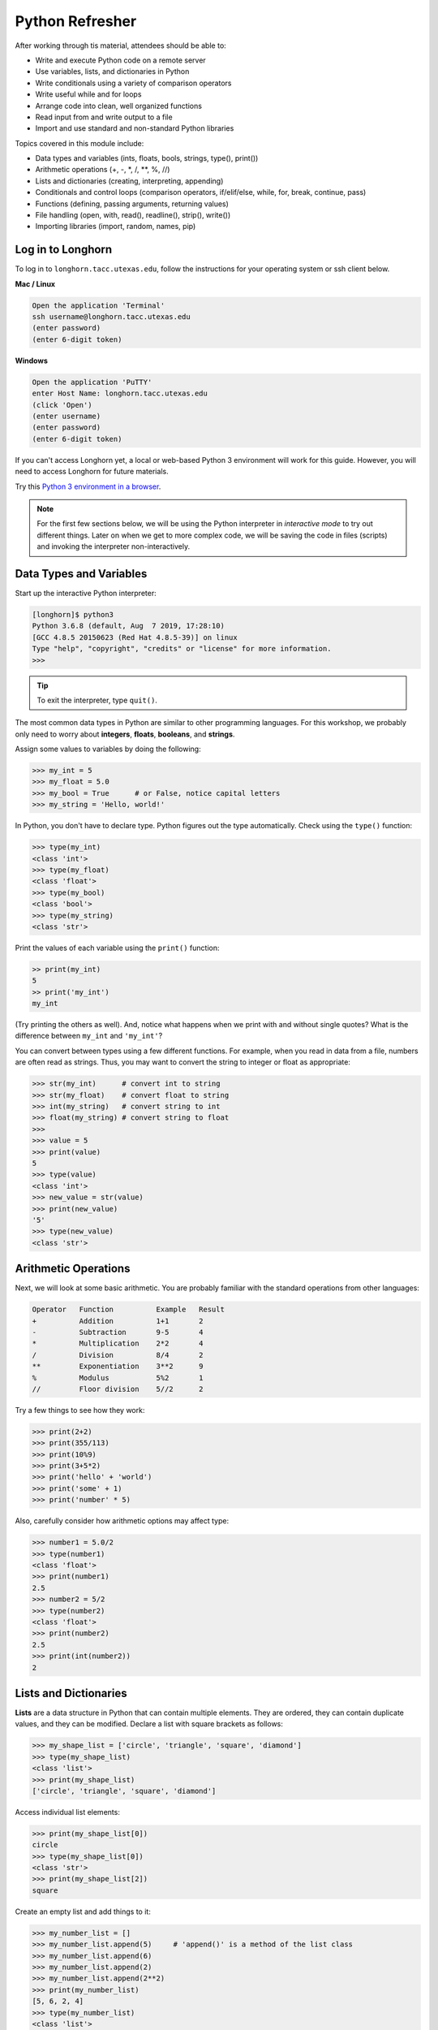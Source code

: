 Python Refresher
================

After working through tis material, attendees should be able to:

* Write and execute Python code on a remote server
* Use variables, lists, and dictionaries in Python
* Write conditionals using a variety of comparison operators
* Write useful while and for loops
* Arrange code into clean, well organized functions
* Read input from and write output to a file
* Import and use standard and non-standard Python libraries

Topics covered in this module include:

* Data types and variables (ints, floats, bools, strings, type(), print())
* Arithmetic operations (+, -, \*, /, \*\*, %, //)
* Lists and dictionaries (creating, interpreting, appending)
* Conditionals and control loops (comparison operators, if/elif/else, while, for, break, continue, pass)
* Functions (defining, passing arguments, returning values)
* File handling (open, with, read(), readline(), strip(), write())
* Importing libraries (import, random, names, pip)


Log in to Longhorn
------------------

To log in to ``longhorn.tacc.utexas.edu``, follow the instructions for your operating
system or ssh client below.

**Mac / Linux**

.. code-block:: bash

   Open the application 'Terminal'
   ssh username@longhorn.tacc.utexas.edu
   (enter password)
   (enter 6-digit token)

**Windows**

.. code-block:: bash

   Open the application 'PuTTY'
   enter Host Name: longhorn.tacc.utexas.edu
   (click 'Open')
   (enter username)
   (enter password)
   (enter 6-digit token)


If you can't access Longhorn yet, a local or web-based Python 3
environment will work for this guide. However, you will need to access Longhorn
for future materials.

Try this `Python 3 environment in a browser <https://www.katacoda.com/scenario-examples/courses/environment-usages/python>`_.



.. note::

   For the first few sections below, we will be using the Python interpreter
   in *interactive mode* to try out different things. Later on when we get to
   more complex code, we will be saving the code in files (scripts) and invoking
   the interpreter non-interactively.


Data Types and Variables
------------------------

Start up the interactive Python interpreter:

.. code-block:: console

   [longhorn]$ python3
   Python 3.6.8 (default, Aug  7 2019, 17:28:10)
   [GCC 4.8.5 20150623 (Red Hat 4.8.5-39)] on linux
   Type "help", "copyright", "credits" or "license" for more information.
   >>>

.. tip::

   To exit the interpreter, type ``quit()``.

The most common data types in Python are similar to other programming languages.
For this workshop, we probably only need to worry about **integers**, **floats**,
**booleans**, and **strings**.

Assign some values to variables by doing the following:

.. code-block:: python3

   >>> my_int = 5
   >>> my_float = 5.0
   >>> my_bool = True      # or False, notice capital letters
   >>> my_string = 'Hello, world!'

In Python, you don't have to declare type. Python figures out the type
automatically. Check using the ``type()`` function:

.. code-block:: python3

   >>> type(my_int)
   <class 'int'>
   >>> type(my_float)
   <class 'float'>
   >>> type(my_bool)
   <class 'bool'>
   >>> type(my_string)
   <class 'str'>

Print the values of each variable using the ``print()`` function:

.. code-block:: python3

   >> print(my_int)
   5
   >> print('my_int')
   my_int

(Try printing the others as well). And, notice what happens when we print with
and without single quotes? What is the difference between ``my_int`` and
``'my_int'``?

You can convert between types using a few different functions. For example, when
you read in data from a file, numbers are often read as strings. Thus, you may
want to convert the string to integer or float as appropriate:

.. code-block:: python3

   >>> str(my_int)      # convert int to string
   >>> str(my_float)    # convert float to string
   >>> int(my_string)   # convert string to int
   >>> float(my_string) # convert string to float
   >>>
   >>> value = 5
   >>> print(value)
   5
   >>> type(value)
   <class 'int'>
   >>> new_value = str(value)
   >>> print(new_value)
   '5'
   >>> type(new_value)
   <class 'str'>


Arithmetic Operations
---------------------

Next, we will look at some basic arithmetic. You are probably familiar with the
standard operations from other languages:

.. code-block:: console

   Operator   Function          Example   Result
   +          Addition          1+1       2
   -          Subtraction       9-5       4
   *          Multiplication    2*2       4
   /          Division          8/4       2
   **         Exponentiation    3**2      9
   %          Modulus           5%2       1
   //         Floor division    5//2      2


Try a few things to see how they work:

.. code-block:: python3

   >>> print(2+2)
   >>> print(355/113)
   >>> print(10%9)
   >>> print(3+5*2)
   >>> print('hello' + 'world')
   >>> print('some' + 1)
   >>> print('number' * 5)


Also, carefully consider how arithmetic options may affect type:

.. code-block:: python3

   >>> number1 = 5.0/2
   >>> type(number1)
   <class 'float'>
   >>> print(number1)
   2.5
   >>> number2 = 5/2
   >>> type(number2)
   <class 'float'>
   >>> print(number2)
   2.5
   >>> print(int(number2))
   2


Lists and Dictionaries
----------------------

**Lists** are a data structure in Python that can contain multiple elements.
They are ordered, they can contain duplicate values, and they can be modified.
Declare a list with square brackets as follows:

.. code-block:: python3

   >>> my_shape_list = ['circle', 'triangle', 'square', 'diamond']
   >>> type(my_shape_list)
   <class 'list'>
   >>> print(my_shape_list)
   ['circle', 'triangle', 'square', 'diamond']

Access individual list elements:

.. code-block:: python3

   >>> print(my_shape_list[0])
   circle
   >>> type(my_shape_list[0])
   <class 'str'>
   >>> print(my_shape_list[2])
   square

Create an empty list and add things to it:

.. code-block:: python3

   >>> my_number_list = []
   >>> my_number_list.append(5)     # 'append()' is a method of the list class
   >>> my_number_list.append(6)
   >>> my_number_list.append(2)
   >>> my_number_list.append(2**2)
   >>> print(my_number_list)
   [5, 6, 2, 4]
   >>> type(my_number_list)
   <class 'list'>
   >>> type(my_number_list[1])
   <class 'int'>

Lists are not restricted to containing one data type. Combine the lists together
to demonstrate:

.. code-block:: python3

   >>> my_big_list = my_shape_list + my_number_list
   >>> print(my_big_list)
   ['circle', 'triangle', 'square', 'diamond', 5, 6, 2, 4]

Another way to access the contents of lists is by slicing. Slicing supports a
start index, stop index, and step taking the form: ``mylist[start:stop:step]``.
Only the first colon is required. If you omit the start, stop, or :step, it is
assumed you mean the beginning, end, and a step of 1, respectively. Here are
some examples of slicing:

.. code-block:: python3

   >>> mylist = ['thing1', 'thing2', 'thing3', 'thing4', 'thing5']
   >>> print(mylist[0:2])     # returns the first two things
   ['thing1', 'thing2']
   >>> print(mylist[:2])      # if you omit the start index, it assumes the beginning
   ['thing1', 'thing2']
   >>> print(mylist[-2:])     # returns the last two things (omit the stop index and it assumes the end)
   ['thing4', 'thing5']
   >>> print(mylist[:])       # returns the entire list
   ['thing1', 'thing2', 'thing3', 'thing4', 'thing5']
   >>> print(mylist[::2])     # return every other thing (step = 2)
   ['thing1', 'thing3', 'thing5']

.. note::

   If you slice from a list, it returns an object of type list. If you access a
   list element by its index, it returns an object of whatever type that element
   is. The choice of whether to slice from a list, or iterate over a list by
   index, will depend on what you want to do with the data.


**Dictionaries** are another data structure in Python that contain key:value
pairs. They are always unordered, they cannot contain duplicate keys, and they
can be modified. Create a new dictionary using curly brackets:

.. code-block:: python3

   >>> my_shape_dict = {
   ...   'most_favorite': 'square',
   ...   'least_favorite': 'circle',
   ...   'pointiest': 'triangle',
   ...   'roundest': 'circle'
   ... }
   >>> type(my_shape_dict)
   <class 'dict'>
   >>> print(my_shape_dict)
   {'most_favorite': 'square', 'least_favorite': 'circle', 'pointiest': 'triangle', 'roundest': 'circle'}
   >>> print(my_shape_dict['most_favorite'])
   square

As your preferences change over time, so to can values stored in dictionaries:

.. code-block:: python3

   >>> my_shape_dict['most_favorite'] = 'rectangle'
   >>> print(my_shape_dict['most_favorite'])
   rectangle

Add new key:value pairs to the dictionary as follows:

.. code-block:: python3

   >>> my_shape_dict['funniest'] = 'squircle'
   >>> print(my_shape_dict['funniest'])
   squircle


Many other methods exist to access, manipulate, interpolate, copy, etc., lists
and dictionaries. We will learn more about them out as we encounter them later
in this course.

Conditionals and Control Loops
------------------------------

Python **comparison operators** allow you to add conditions into your code in
the form of ``if`` / ``elif`` / ``else`` statements. Valid comparison operators
include:

.. code-block:: console

   Operator   Comparison                 Example   Result
   ==         Equal                      1==2       False
   !=         Not equal                  1!=2       True
   >          Greater than               1>2        False
   <          Less than                  1<2        True
   >=         Greater than or equal to   1>=2       False
   <=         Less Than or equal to      1<=2       True

A valid conditional statement might look like:

.. code-block:: python3

   >>> num1 = 10
   >>> num2 = 20
   >>>
   >>> if (num1 > num2):                  # notice the colon
   ...     print('num1 is larger')        # notice the indent
   ... elif (num2 > num1):
   ...     print('num2 is larger')
   ... else:
   ...     print('num1 and num2 are equal')


In addition, conditional statements can be combined with **logical operators**.
Valid logical operators include:

.. code-block:: console

   Operator   Description                           Example
   and        Returns True if both are True         a < b and c < d
   or         Returns True if at least one is True  a < b or c < d
   not        Negate the result                     not( a < b )

For example, consider the following code:

.. code-block:: python3

   >>> num1 = 10
   >>> num2 = 20
   >>>
   >>> if (num1 < 100 and num2 < 100):
   ...     print('both are less than 100')
   ... else:
   ...     print('at least one of them is not less than 100')

**While loops** also execute according to conditionals. They will continue to
execute as long as a condition is True. For example:

.. code-block:: python3

   >>> i = 0
   >>>
   >>> while (i < 10):
   ...     print( f'i = {i}' )       # literal string interpolation
   ...     i = i + 1

The ``break`` statement can also be used to escape loops:

.. code-block:: python3

   >>> i = 0
   >>>
   >>> while (i < 10):
   ...     print( f'i = {i}' )
   ...     i = i + 1
   ...     if (i==5):
   ...         break
   ...     else:
   ...         continue


**For loops** in Python are useful when you need to execute the same set of
instructions over and over again. They are especially great for iterating over
lists:

.. code-block:: python3

   >>> my_shape_list = ['circle', 'triangle', 'square', 'diamond']
   >>>
   >>> for shape in my_shape_list:
   ...     print(shape)
   >>>
   >>> for shape in my_shape_list:
   ...     if (shape == 'circle'):
   ...         pass                    # do nothing
   ...     else:
   ...         print(shape)

You can also use the ``range()`` function to iterate over a range of numbers:

.. code-block:: python3

   >>> for x in range(10):
   ...     print(x)
   >>>
   >>> for x in range(10, 100, 5):
   ...     print(x)
   >>>
   >>> for a in range(3):
   ...     for b in range(3):
   ...         for c in range(3):
   ...             print( f'{a} + {b} + {c} = {a+b+c}' )


.. note::

   The code is getting a little bit more complicated now. It will be better to
   stop running in the interpreter's interactive mode, and start writing our
   code in Python scripts.


Functions
---------

**Functions** are blocks of codes that are run only when we call them. We can
pass data into functions, and have functions return data to us. Functions are
absolutely essential to keeping code clean and organized.

On the command line, use a text editor to start writing a Python script:

.. code-block:: bash

   [longhorn]$ vim function_test.py


Enter the following text into the script:

.. code-block:: python3
   :linenos:

   def hello_world():
       print('Hello, world!')

   hello_world()

After saving and quiting the file, execute the script (Python code is not
compiled - just run the raw script with the ``python3`` executable):

.. code-block:: bash

   [longhorn]$ python3 function_test.py
   Hello, world!


.. note::

   Future examples from this point on will assume familiarity with using the
   text editor and executing the script. We will just be showing the contents of
   the script and console output.

More advanced functions can take parameters and return results:

.. code-block:: python3
   :linenos:

   def add5(value):
       return(value + 5)

   final_number = add5(10)
   print(final_number)

.. code-block:: bash

   15

Pass multiple parameters to a function:

.. code-block:: python3
   :linenos:

   def add5_after_multiplying(value1, value2):
       return( (value1 * value2) + 5)

   final_number = add5_after_multiplying(10, 2)
   print(final_number)

.. code-block:: bash

   25

It is a good idea to put your list operations into a function in case you plan
to iterate over multiple lists:

.. code-block:: python3
   :linenos:

   def print_ts(mylist):
       for x in mylist:
           if (x[0] == 't'):      # a string (x) can be interpreted as a list of chars!
               print(x)

   list1 = ['circle', 'triangle', 'square', 'diamond']
   list2 = ['one', 'two', 'three', 'four']

   print_ts(list1)
   print_ts(list2)

.. code-block:: bash

   triangle
   two
   three

There are many more ways to call functions, including handing an arbitrary
number of arguments, passing keyword / unordered arguments, assigning default
values to arguments, and more.

File Handling
-------------

The ``open()`` function does all of the file handling in Python. It takes two
arguments - the *filename* and the *mode*. The possible modes are read (``r``),
write (``w``), append (``a``), or create (``x``).

For example, to read a file do the following:


.. code-block:: python3
   :linenos:

   with open('/usr/share/dict/linux.words', 'r') as f:
       for x in range(5):
           print(f.readline())

.. code-block:: bash

   1080

   10-point

   10th

   11-point

   12-point



.. tip::

   By opening the file with the ``with`` statement above, you get built in
   exception handling, and it automatically will close the file handle for you.
   It is generally recommended as the best practice for file handling.


You may have noticed in the above that there seems to be an extra space between
each word. What is actually happening is that the file being read has newline
characters on the end of each line (``\n``). When read into the Python script,
the original new line is being printed, followed by another newline added by the
``print()`` function. Stripping the newline character from the original string
is the easiest way to solve this problem:

.. code-block:: python3
   :linenos:

   with open('/usr/share/dict/linux.words', 'r') as f:
       for x in range(5):
           print(f.readline().strip('\n'))

.. code-block:: bash

   1080
   10-point
   10th
   11-point
   12-point


Read the whole file and store it as a list:

.. code-block:: python3
   :linenos:

   words = []

   with open('/usr/share/dict/linux.words', 'r') as f:
       words = f.read().splitlines()                # careful of memory usage

   for x in range(5):
       print(words[x])

.. code-block:: bash

   1080
   10-point
   10th
   11-point
   12-point


Write output to a new file on the file system; make sure you are attempting to
write somwhere where you have permissions to write:

.. code-block:: python3
   :linenos:

   my_shapes = ['circle', 'triangle', 'square', 'diamond']

   with open('my_shapes.txt', 'w') as f:
       for shape in my_shapes:
           f.write(shape)


.. code-block:: bash

   (in my_shapes.txt)
   circletrianglesquarediamond


You may notice the output file is lacking in newlines this time. Try adding
newline characters to your output:

.. code-block:: python3
   :linenos:

   my_shapes = ['circle', 'triangle', 'square', 'diamond']

   with open('my_shapes.txt', 'w') as f:
       for shape in my_shapes:
           f.write( f'{shape}\n' )

.. code-block:: bash

   (in my_shapes.txt)
   circle
   triangle
   square
   diamond

Now notice that the original line in the output file is gone - it has been
overwritten. Be careful if you are using write (``w``) vs. append (``a``).

Importing Libraries
-------------------

The Python built-in functions, some of which we have seen above, are useful but
limited. Part of what makes Python so powerful is the huge number and variety
of libraries that can be *imported*. For example, if you want to work with
random numbers, you have to import the 'random' library into your code, which
has a method for generating random numbers called 'random'.

.. code-block:: python3
   :linenos:

   import random

   for i in range(5):
       print(random.random())

.. code-block:: bash

   0.47115888799541383
   0.5202615354150987
   0.8892412583071456
   0.7467080997595558
   0.025668541754695906

More information about using the ``random`` library can be found in the
`Python docs <https://docs.python.org/3.6/library/random.html>`_

Some libraries that you might want to use are not included in the official
Python distribution - called the *Python Standard Library*. Libraries written
by the user community can often be found on `PyPI.org <https://pypi.org/>`_ and
downloaded to your local environment using a tool called ``pip3``.

For example, if you wanted to download the
`names <https://pypi.org/project/names/>`_ library and use it in your Python
code, you would do the following:

.. code-block:: bash

   [longhorn]$ pip3 install --user names
   Collecting names
     Downloading https://files.pythonhosted.org/packages/44/4e/f9cb7ef2df0250f4ba3334fbdabaa94f9c88097089763d8e85ada8092f84/names-0.3.0.tar.gz (789kB)
       100% |████████████████████████████████| 798kB 1.1MB/s
   Installing collected packages: names
     Running setup.py install for names ... done
   Successfully installed names-0.3.0

Notice the library is installed above with the ``--user`` flag. Longhorn
is a shared system and non-privileged users can not download or install packages
in root locations. The ``--user`` flag instructs ``pip3`` to install the library
in your own home directory.

.. code-block:: python3
   :linenos:

   import names

   for i in range(5):
       print(names.get_full_name())


.. code-block:: bash

   Johnny Campbell
   Lawrence Webb
   Johnathan Holmes
   Mary Wang
   Jonathan Henry


Exercises
---------

Test your understanding of the materials above by attempting the following
exercises.

* Create a list of ~10 different integers. Write a function (using modulus and
  conditionals) to determine if each integer is even or odd. Print to screen
  each digit followed by the word 'even' or 'odd' as appropriate.
* Using nested for loops and if statements, write a program that iterates over
  every integer from 3 to 100 (inclusive) and prints out the number only if it
  is a prime number.
* Create three lists containing 10 integers each. The first list should contain
  all the integers sequentially from 1 to 10 (inclusive). The second list
  should contain the squares of each element in the first list. The third list
  should contain the cubes of each element in the first list. Print all three
  lists side-by-side in three columns. E.g. the first row should contain 1, 1, 1
  and the second row should contain 2, 4, 8.
* Write a script to read in /usr/share/dict/linux.words and print just the last 10
  lines of the file. Write another script to only print words beginning with the
  letters "pyt".




Additional Resources
--------------------

* `The Python Standard Library <https://docs.python.org/3/library/>`_
* `PEP 8 Python Style Guide <https://www.python.org/dev/peps/pep-0008/>`_
* `Python3 environment in a browser <https://www.katacoda.com/scenario-examples/courses/environment-usages/python>`_
* `Jupyter Notebooks in a browser <https://jupyter.org/try>`_
